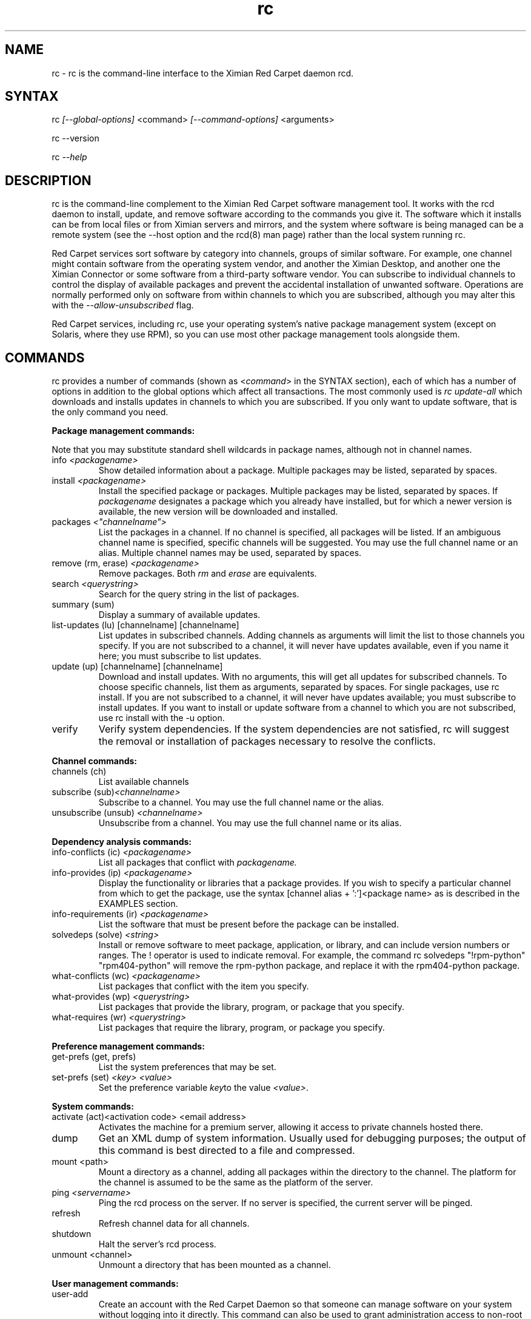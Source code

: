 .\" Copyright Ximian, Inc. 2002. 
.\" Please visit bugzilla.ximian.com to report problems with the software or its documentation.
.TH "rc" "1" "1.0" "Aaron Weber <aaron@ximian.com>" "System tools"
.SH "NAME"
.LP 
rc \- rc is the command\-line interface to the Ximian Red Carpet daemon rcd.
.SH "SYNTAX"
.LP 
rc \fI[\-\-global\-options]\fR <command> \fI[\-\-command\-options]\fR <arguments>

.br 

rc \-\-version
.br 

rc \fI\-\-help\fR 
.SH "DESCRIPTION"
.LP 
rc is the command\-line complement to the Ximian Red Carpet software management tool.  It works with the rcd daemon to install, update, and remove software according to the commands you give it. The software which it installs can be from local files or from Ximian servers and mirrors, and the system where software is being managed can be a remote system (see the \-\-host option and the rcd(8) man page) rather than the local system running rc.
.LP 
Red Carpet services sort software by category into channels, groups of similar software. For example, one channel might contain software from the operating system vendor, and another the Ximian Desktop, and another one the Ximian Connector or some software from a third\-party software vendor. You can subscribe to individual channels to control the display of available packages and prevent the accidental installation of unwanted software. Operations are normally performed only on software from within channels to which you are subscribed, although you may alter this with the \fI\-\-allow\-unsubscribed\fR flag.
.LP 
Red Carpet services, including rc, use your operating system's native package management system (except on Solaris, where they use RPM), so you can use most other package management tools alongside them.
.SH "COMMANDS"
.LP 
rc provides a number of commands (shown as <\fIcommand\fR> in the SYNTAX section), each of which has a number of options in addition to the global options which affect all transactions. The most commonly used is \fIrc update\-all\fR which downloads and installs updates in channels to which you are subscribed. If you only want to update software, that is the only command you need.

.LP 
\fBPackage management commands:\fR
.LP 
Note that you may substitute standard shell wildcards in package names, although not in channel names.
.TP 
info \fI<packagename>\fR 
Show detailed information about a package. Multiple packages may be listed, separated by spaces.

.TP 
install \fI<packagename>\fR\fR
Install the specified package or packages. Multiple packages may be listed, separated by spaces. If \fIpackagename\fR designates a package which you already have installed, but for which a newer version is available, the new version will be downloaded and installed.

.TP 
packages \fI<"channelname">\fR\fR
List the packages in a channel. If no channel is specified, all packages will be listed. If an ambiguous channel name is specified, specific channels will be suggested. You may use the full channel name or an alias. Multiple channel names may be used, separated by spaces.
 
.TP  
remove (rm, erase) \fI<packagename>\fR
Remove packages. Both \fIrm\fR and \fIerase\fR are equivalents.

.TP 
search \fI<querystring>\fR
Search for the query string in the list of packages.

.TP 
summary (sum)
Display a summary of available updates.

.TP 
list\-updates (lu) [channelname] [channelname]
List updates in subscribed channels. Adding channels as arguments will limit the list to those channels you specify.  If you are not subscribed to a channel, it will never have updates available, even if you name it here; you must subscribe to list updates.

.TP 
update (up) [channelname] [channelname]
Download and install updates.  With no arguments, this will get all updates for subscribed channels. To choose specific channels, list them as arguments, separated by spaces.  For single packages, use rc install. If you are not subscribed to a channel, it will never have updates available; you must subscribe to install updates. If you want to install or update software from a channel to which you are not subscribed, use rc install with the \-u option.

.TP 
verify
Verify system dependencies. If the system dependencies are not satisfied, rc will suggest the removal or installation of packages necessary to resolve the conflicts.

.LP 
\fBChannel commands:\fR
.TP 
channels (ch) 
List available channels

.TP 
subscribe (sub)\fI<channelname>\fR
Subscribe to a channel. You may use the full channel name or the alias.

.TP 
unsubscribe (unsub) \fI<channelname>\fR
Unsubscribe from a channel.  You may use the full channel name or its alias.

.LP 
\fBDependency analysis commands:\fR 
.TP 
info\-conflicts (ic) \fI<packagename>\fR
List all packages that conflict with \fIpackagename.\fR

.TP 
info\-provides (ip)  \fI<packagename>\fR
Display the functionality or libraries that a package provides. If you wish to specify a particular channel from which to get the package, use the syntax [channel alias + ':']<package name> as is described in the EXAMPLES section.

.TP 
info\-requirements (ir)  \fI<packagename>\fR
List the software that must be present before the package can be installed.  

.TP 
solvedeps (solve) \fI<string>\fR 
Install or remove software to meet package, application, or library, and can include version numbers or ranges. The ! operator is used to indicate removal.  For example, the command rc solvedeps "!rpm\-python" "rpm404\-python" will remove the rpm\-python package, and replace it with the rpm404\-python package.

.TP 
what\-conflicts (wc) \fI<packagename>\fR
List packages that conflict with the item you specify.

.TP 
what\-provides (wp) \fI<querystring>\fR
List packages that provide the library, program, or package that you specify.

.TP 
what\-requires (wr)  \fI<querystring>\fR       
List packages that require the library, program, or package you specify.

.LP 
\fBPreference management commands:\fR 
.TP 
get\-prefs (get, prefs)\fR   
List the system preferences that may be set.

.TP 
set\-prefs (set) \fI<key>  \fI<value>\fR         
Set the preference variable \fIkey\fRto the value \fI<value>\fR.

.LP 
\fBSystem commands:\fR
.br 
.TP 
activate (act)<activation code> <email address>
Activates the machine for a premium server, allowing it access to private channels hosted there.

.TP 
dump
Get an XML dump of system information. Usually used for debugging purposes; the output of this command is best directed to a file and compressed.

.TP 
mount <path>
Mount a directory as a channel, adding all packages within the directory to the channel. The platform for the channel is assumed to be the same as the platform of the server.

.TP 
ping \fI<servername>\fR 
Ping the rcd process on the server. If no server is specified, the current server will be pinged.

.TP 
refresh
Refresh channel data for all channels.
.TP 
shutdown
Halt the server's rcd process.
.TP 
unmount <channel>
Unmount a directory that has been mounted as a channel.

.LP 
\fBUser management commands:\fR 
.TP 
user\-add
Create an account with the Red Carpet Daemon so that someone can manage software on your system without logging into it directly. This command can also be used to grant administration access to non\-root local users.

.TP 
user\-delete  \fI<username>\fR
Delete a specific user.

.TP 
user\-list
List the users that may update your system software.

.LP 
\fBOther commands:\fR 
.TP 
help \fI<command>\fR
Get detailed help on a command. If no command is specified, displays a list of all of the available commands.

.TP 
history \fI<packagename>\fR     
Search log entries for the package you specify.

.TP 
news
.br 
Display the Red Carpet news.
.br 
.SH "GLOBAL OPTIONS"
.LP 
The following options can be applied to any rc transaction:
.TP 
\fB\-\-batch\fR
Run in batch mode.

.TP 
\fB\-\-debug\fR
Print extra debugging information while running. This is different from the debug command, which collects a coredump.

.TP 
\fB\-h, \-\-host=<\fIhostname\fB>\fR
Specify the host system where the transaction will be performed. The host system must be running the rcd daemon.

.TP 
\fB\-\-help\fR
Used without a command, this flag displays a list of commands and exits. Used with a command, it displays a list of available options for the command.

.TP 
\fB\-\-ignore\-env\fR
Ignore the RC_ARGS environment variable for this transaction.

.TP 
.TP 
\fB\-\-ignore\-rc\-file\fR
Ignore settings in the .rcrc file when running the transaction.

.TP 
\fB\-N, \-\-dry\-run\fR
Do not perform the actual transaction, but print what would have been done.

.TP 
\fB\-\-normal\-output\fR
Normal output (the default mode). This is somewhere between "verbose" and "terse."

.TP 
\fB\-P, \-\-password <password\fR
Specify password to be used.

.TP 
\fB\-q, \-\-quiet\fR
Quiet output: print only error messages. 

.TP 
\fB\-\-read\-from\-file <filename>\fR
Get additional arguments from the file you specify.

.TP 
\fB\-\-read\-from\-stdin\fR
Get arguments from stdin.

.TP 
\fB\-t, \-\-terse\fR
Terse output.

.TP 
\fB\-U, \-\-user, <username>\fR
Specify a user name for this transaction.

.TP 
\fB\-V, \-\-verbose\fR
Verbose mode; displays extra information for the transaction, if any is available.

.TP 
\fB\-\-version\fR
Displays the version number of the program and exits.


.SH "COMMAND OPTIONS"
.LP 
Many rc commands have options which apply only to them.  They are listed here alphabetically.

.TP 
\fBrc activate (act)\fR
.B \fI\-n, \-\-no\-refresh\fR: Do not refresh the channel data after activation.

.TP 
\fBrc channels (ch)\fR
.B \fI\-s, \-\-subscribed\fR: List only channels to which you are subscribed.
.br 
.B \fI\-u, \-\-unsubscribed\fR: List only channels to which you are not subscribed.

.TP 
\fBrc history\fR <\fIquerystring\fR>\fR
.B \fI\-n, \-\-search\-name\fR: Search logs by package name (default).
.br 
.B \fI\-a, \-\-search\-action\fR: Search logs by action performed.
.br 
.B \fI\-\-search\-host\fR: Search logs by host used.
.br 
.B \fI\-\-search\-user\fR: Search by user performing actions.
.br 
.B \fI\-\-match\-all\fR: Search only for a match for all search strings (default).
.br 
.B \fI\-\-match\-any\fR: Display results that match any search string.
.br 
.B \fI\-\-match substrings\fR: Display results that match substrings against any part of a word.
.br 
.B \fI\-\-match\-words\fR: Search only for a match on a complete word.
.br 
.B \fI\-d, \-\-days\-back=<number_of_days>\fR: Maximum number of days to look back in the logs (default is 30).
.br 

.TP 
\fBrc info\fR <\fIpackagename\fR>\fR
.B \fI\-u, \-\-allow\-unsubscribed\fR: Search in channels to which you are not subscribed, as well as subscribed channels.

.TP 
\fBrc install\fR <\fIpackagename\fR>\fR
.B \fI\-d, \-\-download\-only\fR: Downloads the packages, but does not install them. See also the \-N or \-\-dry\-run flag, which is available for all commands.
.br 
.B \fI\-r, \-\-allow\-removals\fR: Permit rc to remove software without confirmation.
.br 
.B \fI\-y, \-\-no\-confirmation\fR: Permit all actions without confirmation.
.br 
.B \fI\-r, \-\-allow\-removals\fR: Allow software to be removed as necessary to complete the installation..br 
.B \fI\-u, \-\-allow\-unsubscribed\fR: Allow required software to be pulled in from channels to which you are not subscribed.
.TP 
\fBrc news\fR \fR
.B  \fI\-c, \-\-channel=<channel>\fR: Show news only for the channel you specify.
.br 
.B  \fI\-s, \-\-subscribed\-only\fR: Only show news related to subscribed channels.
.br 
.B  \fI\-u, \-\-unsubscribed\-only\fR: Show news only for channels to which you are not subscribed.

.TP 
\fBrc list\-updates (lu)\fR
.B \fI\-\-no\-abbrev\fR: Do not abbreviate channel or version information.
.B \fI\-\-sort\-by\-name\fR: Sort packages by name (default).
.br 
.B \fI\-\-sort\-by\-channel\fR: Sort packages by channel.

.TP 
\fBrc mount\fR
.B \fI\-a, \-\-alias\fR: Alias for the new channel. If one is not provided, it will be the same as the name of the directory.
.B \fI\-n, \-\-name\fR: Name for new channel. If one is not provided, it will be the same as the alias.

.TP 
\fBrc packages\fR <\fIchannelname\fR>
.B \fI\-\-no\-abbrev\fR: Do not abbreviate channel or version information.
.br 
.B \fI\-\-sort\-by\-name\fR: Sort packages by name (default).
.br 
.B \fI\-\-sort\-by\-channel\fR: Sort packages by channel.

.TP 
\fBrc remove\fR <\fIpackagename\fR>
.B \fI\-y, \-\-no\-confirmation\fR: Perform the actions with no confirmation.

.TP 
\fBrc search\fR <\fIquerystring\fR>
.TP 
Seach String Options:
.B \fI\-\-match\-all\fR: Search only for a match for all search strings (default).
.br 
.B \fI\-\-match\-any\fR: Display results that match any search string.
.br 
.B \fI\-\-match substrings\fR: Display results that match substrings against any part of a word (default).
.br 
.B \fI\-\-match\-words\fR: Search only for a match on a complete word.
.br 
.TP 
Search Data Options:
.B \fI\-\-search\-description\fR: Search only in the package description, not in the package names.
.br 
.B \fI\-i, installed\-only\fR: Search only in the installed packages.
.br 
.B \fI\-u, \-\-uninstalled\-only\fR: Search only among packages which are not installed.
.br 
.B \fI\-c, \-\-channel=<channel>\fR: Search only in the channel you specify.
.TP 
Output Options:
.B \fI\-show\-package\-ids\fR: Show package IDs.
.br 
.B \fI\-\-sort\-by\-name\fR: Sort packages by name (default).
.br 
.B \fI\-\-sort\-by\-channel\fR: Sort packages by channel.
.B \fI\-\-no\-abbrev\fR: Do not abbreviate channel or version information.
.br 

.TP 
\fBrc subscribe (sub)\fR <\fIchannel>\fR
.B \fI\-s, \-\-strict\fR: Fail if attempting to subscribe to a channel to which you already subscribe.

.TP 
\fBrc summary (sum)\fR
.B \fI\-\-no\-abbrev\fR: Do not abbreviate channel names or importance levels.

.TP 
\fBrc update (up)\fR <\fIchannel\fR>
.B \fI\-N, \-\-dry\-run\fR: Do not actually perform requested actions
.br 
.B \fI\-y, \-\-no\-confirmation\fR: Permit all actions without confirmations
.br 
.B \fI\-d, \-\-allow\-removals\fR: Permit removal of software without confirmation
.br 
.B \fI\-i, \-\-importance=<importance>\fR: Only install updates as or more important than the value you specify. Value may be 'minor', 'feature', 'suggested', 'necessary', or 'urgent'. 
.br 
.B \fI\-r, \-\-allow\-removals\fR: Allow software to be removed as necessary to complete the installation..br 

.TP 
\fBrc unsubscribe (unsub)\fR <\fIchannel\fR>
.B \fI\-s, \-\-strict\fR: Fail if attempting to unsubscribe from a channel to which you are not subscribed.

.TP 
\fBrc user\-add\fR
.B \fI\-P\fR: Specify the password for this user.
.B \fI\-U\fR: Specify the user name for this user.

.TP 
\fBrc verify\fR
.B \fI\-d, \-\-allow\-removals\fR: Permit rc to remove software without confirmation.
.br 
.B \fI\-y, \-\-no\-confirmation\fR: Permit all actions without confirmation.

.TP 
\fBrc what\-conflicts\fR <\fIpackagename\fR>
.B \fI\-\-no\-abbrev\fR: Do not abbreviate channel or version information.
.B \fI\-i, installed\-only\fR: Search only in the installed packages.
.br 
.B \fI\-u, \-\-uninstalled\-only\fR: Search only among packages which are not installed.
.B \fI\-\-sort\-by\-name\fR: Sort packages by name (default).
.br 
.B \fI\-\-sort\-by\-channel\fR: Sort packages by channel.

.TP 
\fBrc what\-provides\fR <\fIquerystring\fR>\fR 
.B \fI\-\-no\-abbrev\fR: Do not abbreviate channel or version information.
.B \fI\-i, installed\-only\fR: Search only in the installed packages.
.br 
.B \fI\-u, \-\-uninstalled\-only\fR: Search only among packages which are not installed.
.B \fI\-\-sort\-by\-name\fR: Sort packages by name (default).
.br 
.B \fI\-\-sort\-by\-channel\fR: Sort packages by channel.

.TP 
\fBrc what\-requires\fR <\fIquerystring\fR>\fR 
.B \fI\-\-no\-abbrev\fR: Do not abbreviate channel or version information.
.B \fI\-i, installed\-only\fR: Search only in the installed packages.
.br 
.B \fI\-u, \-\-uninstalled\-only\fR: Search only among packages which are not installed.
.B \fI\-\-sort\-by\-name\fR: Sort packages by name (default).
.br 
.B \fI\-\-sort\-by\-channel\fR: Sort packages by channel.

.SH "FILES"
.TP 
 \fI.rcrc\fR

  The \fI.rcrc\fR resource file is optional. If it exists, its contents are treated as additional arguments to the rc command being executed.  This is similar to the behavior of the RC_ARGS environment variable.  Note also that the .rcrc file used is in the home directory of the user running rc, and if you run rc through sudo instead of directly as root, you will not use the root user's .rcrc file.
.SH "ENVIRONMENT VARIABLES"
.TP 
\fBRC_ARGS\fP
This environment variable is prepended to any
command line options that are passed to rc and acts as an extra set of arguments.  The variable is ignored if the \fI\-\-ignore\-env\fR flag is set. Do not attempt to set the \fI\-\-ignore\-env\fR flag in the RC_ARGS variable; this is absurd.
.SH "EXAMPLES"
.LP 
In most cases, non\-root users will be able to query the system but not alter it. However, system administrators may use the user\-add (ua) command to create rcd accounts for non\-root users if they wish.
 
Note that rc will use the .rcrc file in the home directory of the user running the program, and that putting the file just in root's home directory will not ensure that it is used every time.

.LP 
Here are some standard ways in which the program might be used:
.TP 
\fBrc update \-y\fR
Download and install all updates to currently installed package in currently subscribed channels, removing any software that conflicts with those updates, and without asking for confirmation. This is convenient option but should be used only with servers which you trust absolutely.

.TP 
\fBrc \-Vu \-\-host=\fI<hostname>\fB install \fI<packagename>\fR
This will operate in verbose mode and contact the rcd daemon on the specified host to install the specified package, regardless of whether it is in a channel to which the user is subscribed.

.TP 
\fBrc solvedeps \fI"library.so.1" "application < 1.2"\fR
Installs the package that provides \fIlibrary.so.1\fR and a version of \fIapplication\fR lower than 1.2.

.TP 
\fBrc info\-provides mychannel:mypackage</fR>
Displays the functionality provided by the "mypackage" software from "mychannel."

.TP 
\fBrc install rc*\fR
Installs all packages that are in subscribed channels whose names begin with "rc".
.SH "AUTHORS"
.LP 
Copyright 2002 Ximian, Inc.
http://www.ximian.com/
.SH "SEE ALSO"
.LP 
rcd(8), rcd.conf(5), rcman(1), rcreports, rc\-dump, rc\-restore, rce\-getchannels(1), red\-carpet(GNOME application), 
.LP 
The graphical Red Carpet client, red\-carpet, has a manual accessible through the GNOME help system; select items from the Help menu within the application to read it. Visit http://ximian.com for more information about rc, the Ximian Red Carpet family of products and services, and other software from Ximian. To report problems with this software or its documentation, visit http://bugzilla.ximian.com.
